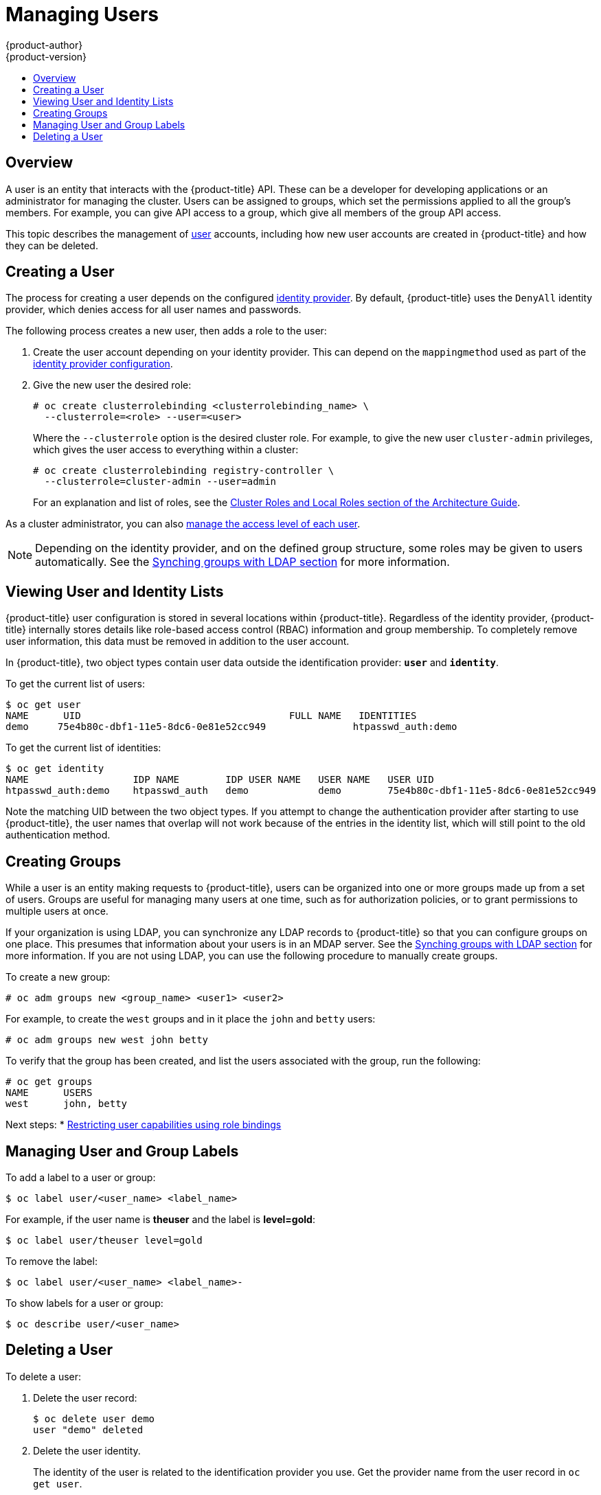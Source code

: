 [[admin-guide-manage-users]]
= Managing Users
{product-author}
{product-version}
:data-uri:
:icons:
:experimental:
:toc: macro
:toc-title:
:prewrap!:

toc::[]

[[managing-users-overview]]
== Overview

A user is an entity that interacts with the {product-title} API. These can be a
developer for developing applications or an administrator for managing the
cluster. Users can be assigned to groups, which set the permissions applied to
all the group's members. For example, you can give API access to a group, which
give all members of the group API access.

This topic describes the management of
xref:../architecture/core_concepts/projects_and_users.adoc#architecture-core-concepts-projects-and-users[user]
accounts, including how new user accounts are created in {product-title} and how
they can be deleted.

[[managing-users-adding-a-user]]
== Creating a User

The process for creating a user depends on the configured
xref:../install_config/configuring_authentication.adoc#identity-providers[identity
provider]. By default, {product-title} uses the `DenyAll` identity provider,
which denies access for all user names and passwords. 

The following process creates a new user, then adds a role to the user:

. Create the user account depending on your identity provider. This can depend
on the `mappingmethod` used as part of the 
xref:../install_config/configuring_authentication.adoc#identity-providers[identity 
provider configuration].
. Give the new user the desired role:
+
----
# oc create clusterrolebinding <clusterrolebinding_name> \
  --clusterrole=<role> --user=<user>
----
+
Where the `--clusterrole` option is the desired cluster role. For example, to
give the new user `cluster-admin` privileges, which gives the user access to
everything within a cluster:
+
----
# oc create clusterrolebinding registry-controller \
  --clusterrole=cluster-admin --user=admin
----
+
For an explanation and list of roles, see the
xref:../architecture/additional_concepts/authorization.adoc#roles[Cluster Roles
and Local Roles section of the Architecture Guide].

As a cluster administrator, you can also
xref:../admin_guide/manage_rbac.adoc#admin-guide-manage-rbac[manage the access
level of each user].

[NOTE]
====
Depending on the identity provider, and on the defined group structure, some
roles may be given to users automatically. See the
xref:../install_config/syncing_groups_with_ldap.adoc#install-config-syncing-groups-with-ldap[Synching
groups with LDAP section] for more information.
====


[[managing-users-viewing-user-and-identity-lists]]
== Viewing User and Identity Lists

{product-title} user configuration is stored in several locations within
{product-title}. Regardless of the identity provider, {product-title} internally
stores details like role-based access control (RBAC) information and group
membership. To completely remove user information, this data must be removed in
addition to the user account.

In {product-title}, two object types contain user data outside the
identification provider: `*user*` and `*identity*`.

To get the current list of users:

====
----
$ oc get user
NAME      UID                                    FULL NAME   IDENTITIES
demo     75e4b80c-dbf1-11e5-8dc6-0e81e52cc949               htpasswd_auth:demo
----
====

To get the current list of identities:

====
----
$ oc get identity
NAME                  IDP NAME        IDP USER NAME   USER NAME   USER UID
htpasswd_auth:demo    htpasswd_auth   demo            demo        75e4b80c-dbf1-11e5-8dc6-0e81e52cc949
----
====

Note the matching UID between the two object types. If you attempt to change the
authentication provider after starting to use {product-title}, the user names
that overlap will not work because of the entries in the identity list, which
will still point to the old authentication method.

[[admin-guide-managing-users-creating-groups]]
== Creating Groups

While a user is an entity making requests to {product-title}, users can be
organized into one or more groups made up from a set of users. Groups are useful
for managing many users at one time, such as for authorization policies, or to
grant permissions to multiple users at once.

If your organization is using LDAP, you can synchronize any LDAP records to
{product-title} so that you can configure groups on one place. This presumes
that information about your users is in an MDAP server. See the
xref:../install_config/syncing_groups_with_ldap.adoc#install-config-syncing-groups-with-ldap[Synching
groups with LDAP section] for more information. If you are not using LDAP, you
can use the following procedure to manually create groups.

To create a new group:

----
# oc adm groups new <group_name> <user1> <user2>
----

For example, to create the `west` groups and in it place the `john` and `betty`
users:

----
# oc adm groups new west john betty
----

To verify that the group has been created, and list the users associated with
the group, run the following:

----
# oc get groups
NAME      USERS
west      john, betty
----

Next steps:
* xref:../admin_solutions/user_role_mgmt.adoc#role-binding-restriction[Restricting user capabilities using role bindings]


[[managing-users-managing-user-and-group-labels]]
== Managing User and Group Labels

To add a label to a user or group:

----
$ oc label user/<user_name> <label_name>
----

For example, if the user name is *theuser* and the label is *level=gold*:

----
$ oc label user/theuser level=gold
----

To remove the label:

----
$ oc label user/<user_name> <label_name>-
----

To show labels for a user or group:

----
$ oc describe user/<user_name>
----

[[managing-users-deleting-a-user]]
== Deleting a User

To delete a user:

. Delete the user record:
+
====
----
$ oc delete user demo
user "demo" deleted
----
====
+
. Delete the user identity.
+
The identity of the user is related to the identification provider you use. Get
the provider name from the user record in `oc get user`.
+
In this example, the identity provider name is *htpasswd_auth*. The command is:
+
====
----
# oc delete identity htpasswd_auth:demo
identity "htpasswd_auth:demo" deleted
----
====
+
If you skip this step, the user will not be able to log in again.

After you complete these steps, a new account will be created in {product-title}
when the user logs in again.

If your intention is to prevent the user from being able to log in again (for
example, if an employee has left the company and you want to permanently delete
the account), you can also remove the user from your authentication back end
(like *htpasswd*, *kerberos*, or others) for the configured identity
provider.

For example, if you are using *htpasswd*, delete the entry in the *_htpasswd_*
file that is configured for {product-title} with the user name and password.

For external identification management like Lightweight Directory Access
Protocol (LDAP) or Red Hat Identity Management (IdM), use the user management
tools to remove the user entry.
